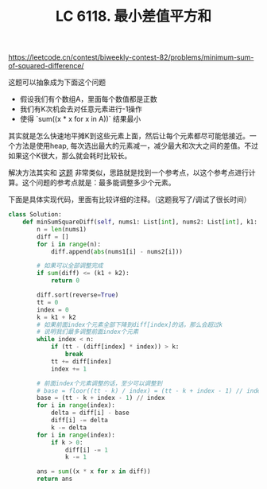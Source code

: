 #+title: LC 6118. 最小差值平方和

https://leetcode.cn/contest/biweekly-contest-82/problems/minimum-sum-of-squared-difference/

这题可以抽象成为下面这个问题
- 假设我们有个数组A，里面每个数值都是正数
- 我们有K次机会去对任意元素进行-1操作
- 使得 `sum((x * x for x in A))` 结果最小

其实就是怎么快速地平摊K到这些元素上面，然后让每个元素都尽可能低接近。一个方法是使用heap, 每次选出最大的元素减一，减少最大和次大之间的差值。不过如果这个K很大，那么就会耗时比较长。

解决方法其实和 [[file:lc-6040-maximum-total-beauty-of-the-gardens.org][这题]] 非常类似，思路就是找到一个参考点，以这个参考点进行计算。这个问题的参考点就是：最多能调整多少个元素。

下面是具体实现代码，里面有比较详细的注释。（这题我写了/调试了很长时间）

#+BEGIN_SRC python
class Solution:
    def minSumSquareDiff(self, nums1: List[int], nums2: List[int], k1: int, k2: int) -> int:
        n = len(nums1)
        diff = []
        for i in range(n):
            diff.append(abs(nums1[i] - nums2[i]))

        # 如果可以全部调整完成
        if sum(diff) <= (k1 + k2):
            return 0

        diff.sort(reverse=True)
        tt = 0
        index = 0
        k = k1 + k2
        # 如果前面index个元素全部下降到diff[index]的话，那么会超过k
        # 说明我们最多调整前面index个元素
        while index < n:
            if (tt - (diff[index] * index)) > k:
                break
            tt += diff[index]
            index += 1

        # 前面index个元素调整的话，至少可以调整到
        # base = floor((tt - k) / index) = (tt - k + index - 1) // index
        base = (tt - k + index - 1) // index
        for i in range(index):
            delta = diff[i] - base
            diff[i] -= delta
            k -= delta
        for i in range(index):
            if k > 0:
                diff[i] -= 1
                k -= 1

        ans = sum((x * x for x in diff))
        return ans
#+END_SRC